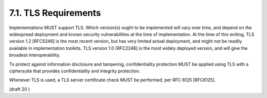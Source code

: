 7.1.  TLS Requirements
------------------------

Implementations MUST support TLS. Which version(s) ought to be implemented will vary over time, and depend on the widespread deployment and known security vulnerabilities at the time of implementation. At the time of this writing, TLS version 1.2 [RFC5246] is the most recent version, but has very limited actual deployment, and might not be readily available in implementation toolkits. TLS version 1.0 [RFC2246] is the most widely deployed version, and will give the broadest interoperability.

To protect against information disclosure and tampering, confidentiality protection MUST be applied using TLS with a ciphersuite that provides confidentiality and integrity protection.

Whenever TLS is used, a TLS server certificate check MUST be performed, per RFC 6125 [RFC6125].

(draft 20 )
